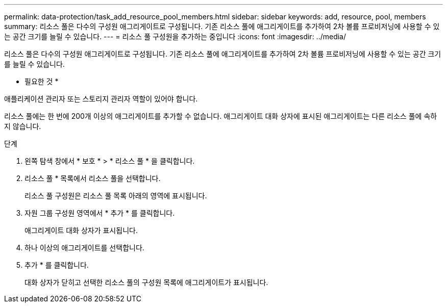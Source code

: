 ---
permalink: data-protection/task_add_resource_pool_members.html 
sidebar: sidebar 
keywords: add, resource, pool, members 
summary: 리소스 풀은 다수의 구성원 애그리게이트로 구성됩니다. 기존 리소스 풀에 애그리게이트를 추가하여 2차 볼륨 프로비저닝에 사용할 수 있는 공간 크기를 늘릴 수 있습니다. 
---
= 리소스 풀 구성원을 추가하는 중입니다
:icons: font
:imagesdir: ../media/


[role="lead"]
리소스 풀은 다수의 구성원 애그리게이트로 구성됩니다. 기존 리소스 풀에 애그리게이트를 추가하여 2차 볼륨 프로비저닝에 사용할 수 있는 공간 크기를 늘릴 수 있습니다.

* 필요한 것 *

애플리케이션 관리자 또는 스토리지 관리자 역할이 있어야 합니다.

리소스 풀에는 한 번에 200개 이상의 애그리게이트를 추가할 수 없습니다. 애그리게이트 대화 상자에 표시된 애그리게이트는 다른 리소스 풀에 속하지 않습니다.

.단계
. 왼쪽 탐색 창에서 * 보호 * > * 리소스 풀 * 을 클릭합니다.
. 리소스 풀 * 목록에서 리소스 풀을 선택합니다.
+
리소스 풀 구성원은 리소스 풀 목록 아래의 영역에 표시됩니다.

. 자원 그룹 구성원 영역에서 * 추가 * 를 클릭합니다.
+
애그리게이트 대화 상자가 표시됩니다.

. 하나 이상의 애그리게이트를 선택합니다.
. 추가 * 를 클릭합니다.
+
대화 상자가 닫히고 선택한 리소스 풀의 구성원 목록에 애그리게이트가 표시됩니다.


